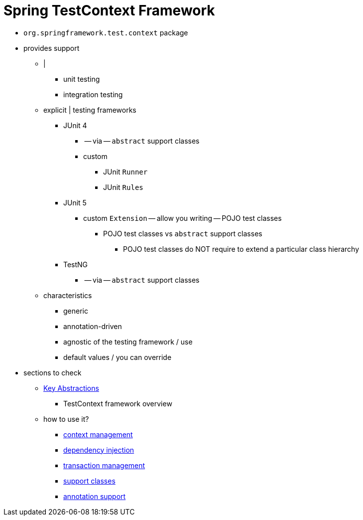 [[testcontext-framework]]
= Spring TestContext Framework
:page-section-summary-toc: 1

* `org.springframework.test.context` package
* provides support
    ** |
        *** unit testing
        *** integration testing
    ** explicit | testing frameworks
        *** JUnit 4
            **** -- via -- `abstract` support classes
            **** custom
                ***** JUnit `Runner`
                ***** JUnit `Rules`
        *** JUnit 5
            **** custom `Extension` -- allow you writing -- POJO test classes
                ***** POJO test classes vs `abstract` support classes
                    ****** POJO test classes do NOT require to extend a particular class hierarchy
        *** TestNG
            **** -- via -- `abstract` support classes
    ** characteristics
        *** generic
        *** annotation-driven
        *** agnostic of the testing framework / use
        *** default values / you can override
* sections to check
    ** xref:testing/testcontext-framework/key-abstractions.adoc[Key Abstractions]
        *** TestContext framework overview
    ** how to use it?
        *** xref:testing/testcontext-framework/ctx-management.adoc[context management]
        *** xref:testing/testcontext-framework/fixture-di.adoc[dependency injection]
        *** xref:testing/testcontext-framework/tx.adoc[transaction management]
        *** xref:testing/testcontext-framework/support-classes.adoc[support classes]
        *** xref:testing/annotations.adoc[annotation support]
